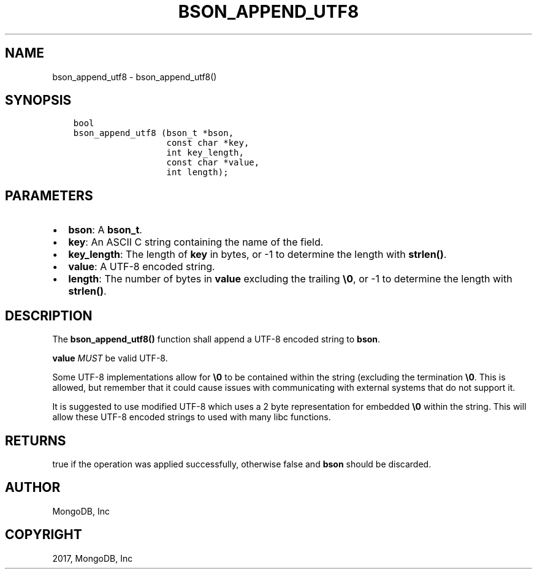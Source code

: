 .\" Man page generated from reStructuredText.
.
.TH "BSON_APPEND_UTF8" "3" "Mar 08, 2017" "1.6.1" "Libbson"
.SH NAME
bson_append_utf8 \- bson_append_utf8()
.
.nr rst2man-indent-level 0
.
.de1 rstReportMargin
\\$1 \\n[an-margin]
level \\n[rst2man-indent-level]
level margin: \\n[rst2man-indent\\n[rst2man-indent-level]]
-
\\n[rst2man-indent0]
\\n[rst2man-indent1]
\\n[rst2man-indent2]
..
.de1 INDENT
.\" .rstReportMargin pre:
. RS \\$1
. nr rst2man-indent\\n[rst2man-indent-level] \\n[an-margin]
. nr rst2man-indent-level +1
.\" .rstReportMargin post:
..
.de UNINDENT
. RE
.\" indent \\n[an-margin]
.\" old: \\n[rst2man-indent\\n[rst2man-indent-level]]
.nr rst2man-indent-level -1
.\" new: \\n[rst2man-indent\\n[rst2man-indent-level]]
.in \\n[rst2man-indent\\n[rst2man-indent-level]]u
..
.SH SYNOPSIS
.INDENT 0.0
.INDENT 3.5
.sp
.nf
.ft C
bool
bson_append_utf8 (bson_t *bson,
                  const char *key,
                  int key_length,
                  const char *value,
                  int length);
.ft P
.fi
.UNINDENT
.UNINDENT
.SH PARAMETERS
.INDENT 0.0
.IP \(bu 2
\fBbson\fP: A \fBbson_t\fP\&.
.IP \(bu 2
\fBkey\fP: An ASCII C string containing the name of the field.
.IP \(bu 2
\fBkey_length\fP: The length of \fBkey\fP in bytes, or \-1 to determine the length with \fBstrlen()\fP\&.
.IP \(bu 2
\fBvalue\fP: A UTF\-8 encoded string.
.IP \(bu 2
\fBlength\fP: The number of bytes in \fBvalue\fP excluding the trailing \fB\e0\fP, or \-1 to determine the length with \fBstrlen()\fP\&.
.UNINDENT
.SH DESCRIPTION
.sp
The \fBbson_append_utf8()\fP function shall append a UTF\-8 encoded string to \fBbson\fP\&.
.sp
\fBvalue\fP \fIMUST\fP be valid UTF\-8.
.sp
Some UTF\-8 implementations allow for \fB\e0\fP to be contained within the string (excluding the termination \fB\e0\fP\&. This is allowed, but remember that it could cause issues with communicating with external systems that do not support it.
.sp
It is suggested to use modified UTF\-8 which uses a 2 byte representation for embedded \fB\e0\fP within the string. This will allow these UTF\-8 encoded strings to used with many libc functions.
.SH RETURNS
.sp
true if the operation was applied successfully, otherwise false and \fBbson\fP should be discarded.
.SH AUTHOR
MongoDB, Inc
.SH COPYRIGHT
2017, MongoDB, Inc
.\" Generated by docutils manpage writer.
.
